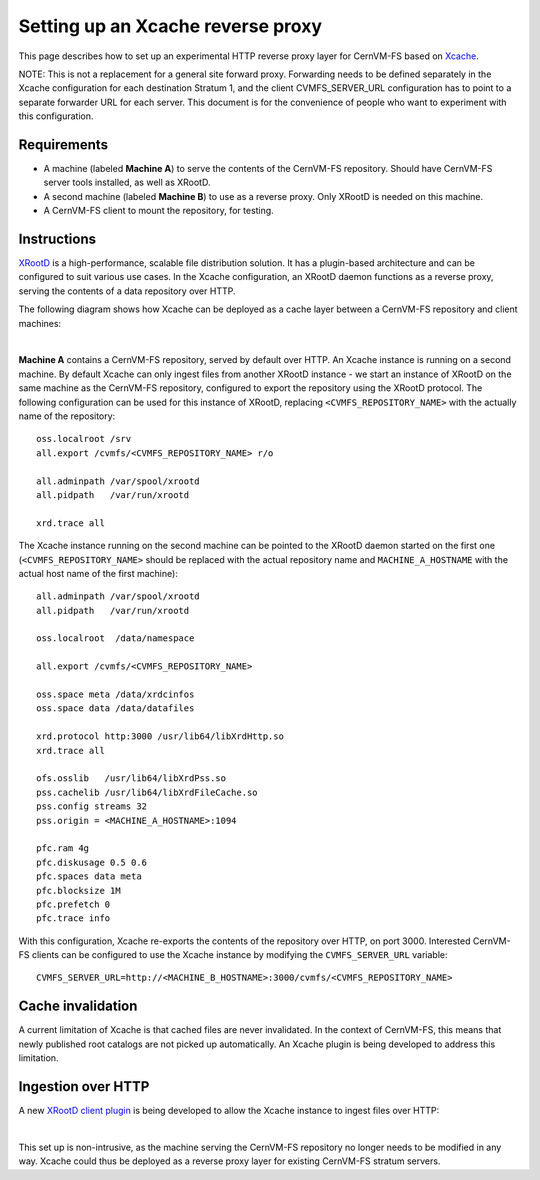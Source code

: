 .. _cpt_xcache:

===================================
 Setting up an Xcache reverse proxy
===================================

This page describes how to set up an experimental HTTP reverse proxy
layer for CernVM-FS based on `Xcache
<http://xrootd.org/doc/dev47/pss_config.htm>`_.

NOTE: This is not a replacement for a general site forward proxy.
Forwarding needs to be defined separately in the Xcache configuration
for each destination Stratum 1, and the client CVMFS_SERVER_URL
configuration has to point to a separate forwarder URL for each
server.  This document is for the convenience of people who want to
experiment with this configuration.

Requirements
============

* A machine (labeled **Machine A**) to serve the contents of the
  CernVM-FS repository. Should have CernVM-FS server tools installed,
  as well as XRootD.

* A second machine (labeled **Machine B**) to use as a reverse proxy. Only
  XRootD is needed on this machine.

* A CernVM-FS client to mount the repository, for testing.

Instructions
============

`XRootD <http://xrootd.org>`_ is a high-performance, scalable file
distribution solution. It has a plugin-based architecture and can be
configured to suit various use cases. In the Xcache configuration, an
XRootD daemon functions as a reverse proxy, serving the contents of a data
repository over HTTP.

The following diagram shows how Xcache can be deployed as a cache
layer between a CernVM-FS repository and client machines:

.. image:: _static/xcache1.svg
   :width: 80%
   :align: center

|

**Machine A** contains a CernVM-FS repository, served by default over
HTTP. An Xcache instance is running on a second machine. By default
Xcache can only ingest files from another XRootD instance - we start
an instance of XRootD on the same machine as the CernVM-FS repository,
configured to export the repository using the XRootD protocol. The
following configuration can be used for this instance of XRootD,
replacing ``<CVMFS_REPOSITORY_NAME>`` with the actually name of the
repository: ::

   oss.localroot /srv
   all.export /cvmfs/<CVMFS_REPOSITORY_NAME> r/o

   all.adminpath /var/spool/xrootd
   all.pidpath   /var/run/xrootd

   xrd.trace all

The Xcache instance running on the second machine can be pointed to
the XRootD daemon started on the first one
(``<CVMFS_REPOSITORY_NAME>`` should be replaced with the actual
repository name and ``MACHINE_A_HOSTNAME`` with the actual host name
of the first machine): ::

   all.adminpath /var/spool/xrootd
   all.pidpath   /var/run/xrootd

   oss.localroot  /data/namespace

   all.export /cvmfs/<CVMFS_REPOSITORY_NAME>

   oss.space meta /data/xrdcinfos
   oss.space data /data/datafiles

   xrd.protocol http:3000 /usr/lib64/libXrdHttp.so
   xrd.trace all

   ofs.osslib   /usr/lib64/libXrdPss.so
   pss.cachelib /usr/lib64/libXrdFileCache.so
   pss.config streams 32
   pss.origin = <MACHINE_A_HOSTNAME>:1094

   pfc.ram 4g
   pfc.diskusage 0.5 0.6
   pfc.spaces data meta
   pfc.blocksize 1M
   pfc.prefetch 0
   pfc.trace info

With this configuration, Xcache re-exports the contents of the
repository over HTTP, on port 3000. Interested CernVM-FS clients can
be configured to use the Xcache instance by modifying the
``CVMFS_SERVER_URL`` variable: ::

   CVMFS_SERVER_URL=http://<MACHINE_B_HOSTNAME>:3000/cvmfs/<CVMFS_REPOSITORY_NAME>

Cache invalidation
==================

A current limitation of Xcache is that cached files are never
invalidated. In the context of CernVM-FS, this means that newly
published root catalogs are not picked up automatically. An Xcache
plugin is being developed to address this limitation.

Ingestion over HTTP
===================

A new `XRootD client plugin <https://github.com/xrootd/xrdcl-http>`_
is being developed to allow the Xcache instance to ingest files over
HTTP:

.. image:: _static/xcache2.svg
   :width: 80%
   :align: center

|

This set up is non-intrusive, as the machine serving the CernVM-FS
repository no longer needs to be modified in any way. Xcache could
thus be deployed as a reverse proxy layer for existing CernVM-FS stratum
servers.
